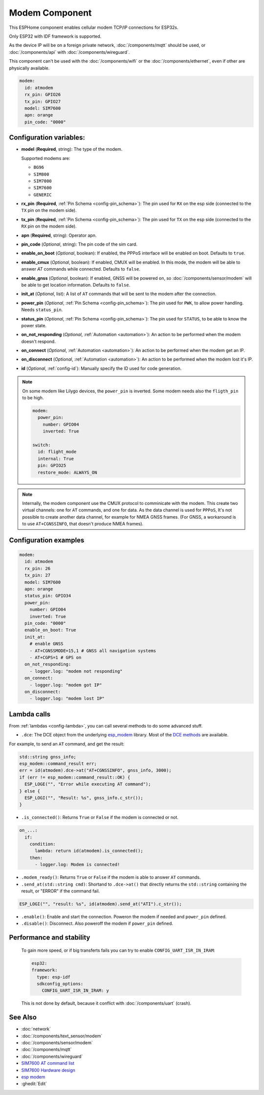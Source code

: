 Modem Component
===============

.. seo::
    :description: Instructions for setting up the Ethernet configuration for your ESP32 node in ESPHome.
    :image: ethernet.svg
    :keywords: Network, Modem

This ESPHome component enables cellular modem TCP/IP connections for ESP32s.

Only ESP32 with IDF framework is supported.

As the device IP will be on a foreign private network, :doc:`/components/mqtt` should be used, or :doc:`/components/api` with :doc:`/components/wireguard`. 

This component can't be used with the :doc:`/components/wifi` or the :doc:`/components/ethernet`, even if other are physically available.

.. code-block:: yaml

    modem:
      id: atmodem
      rx_pin: GPIO26
      tx_pin: GPIO27
      model: SIM7600  
      apn: orange
      pin_code: "0000"


Configuration variables:
------------------------

- **model** (**Required**, string): The type of the modem.

  Supported modems are:

  - ``BG96``
  - ``SIM800``
  - ``SIM7000``
  - ``SIM7600``
  - ``GENERIC``

- **rx_pin** (**Required**, :ref:`Pin Schema <config-pin_schema>`): The pin used for ``RX`` on the esp side (connected to the ``TX`` pin on the modem side).
- **tx_pin** (**Required**, :ref:`Pin Schema <config-pin_schema>`): The pin used for ``TX`` on the esp side (connected to the ``RX`` pin on the modem side).
- **apn** (**Required**, string): Operator apn.
- **pin_code** (*Optional*, string): The pin code of the sim card.
- **enable_on_boot** (*Optional*, boolean): If enabled, the PPPoS interface will be enabled on boot. Defaults to ``true``.
- **enable_cmux** (*Optional*, boolean): If enabled, CMUX will be enabled. In this mode, the modem will be able to answer `AT` commands while connected. Defaults to ``false``.
- **enable_gnss** (*Optional*, boolean): If enabled, GNSS will be powered on, so :doc:`/components/sensor/modem` will be able to get location information. Defaults to ``false``.
- **init_at** (*Optional*, list): A list of ``AT`` commands that will be sent to the modem after the connection.
- **power_pin** (*Optional*, :ref:`Pin Schema <config-pin_schema>`): The pin used for ``PWK``, to allow power handling. Needs ``status_pin``.
- **status_pin** (*Optional*, :ref:`Pin Schema <config-pin_schema>`): The pin used for ``STATUS``, to be able to know the power state.
- **on_not_responding** (*Optional*, :ref:`Automation <automation>`): An action to be performed when the modem doesn't respond.
- **on_connect** (*Optional*, :ref:`Automation <automation>`): An action to be performed when the modem get an IP.
- **on_disconnect** (*Optional*, :ref:`Automation <automation>`): An action to be performed when the modem lost it's IP.
- **id** (*Optional*, :ref:`config-id`): Manually specify the ID used for code generation.


.. note::

    On some modem like Lilygo devices, the ``power_pin`` is inverted. Some modem needs also the ``fligth_pin`` to be high.

    .. code-block:: yaml

        modem:
          power_pin: 
            number: GPIO04
            inverted: True

        switch:
          id: flight_mode
          internal: True
          pin: GPIO25
          restore_mode: ALWAYS_ON

.. note::

    Internally, the modem component use the CMUX protocol to comminicate with the modem. 
    This create two virtual channels: one for ``AT`` commands, and one for data.
    As the data channel is used for ``PPPoS``, It's not possible to create another data channel, for example for NMEA GNSS frames. 
    (For GNSS, a workaround is to use ``AT+CGNSSINFO``, that doesn't produce NMEA frames).



Configuration examples
----------------------

.. code-block:: yaml

    modem:
      id: atmodem
      rx_pin: 26
      tx_pin: 27
      model: SIM7600  
      apn: orange
      status_pin: GPIO34
      power_pin: 
        number: GPIO04
        inverted: True
      pin_code: "0000"
      enable_on_boot: True
      init_at:
        # enable GNSS
        - AT+CGNSSMODE=15,1 # GNSS all navigation systems
        - AT+CGPS=1 # GPS on
      on_not_responding:
        - logger.log: "modem not responding"
      on_connect:
        - logger.log: "modem got IP"
      on_disconnect:
        - logger.log: "modem lost IP"

Lambda calls
------------

From :ref:`lambdas <config-lambda>`, you can call several methods to do some advanced stuff.

- ``.dce``: The DCE object from the underlying `esp_modem`_ library. Most of the `DCE methods <https://docs.espressif.com/projects/esp-protocols/esp_modem/docs/latest/internal_docs.html#_CPPv4N9esp_modem3DCEE>`_ are available.

For example, to send an ``AT`` command, and get the result:

.. code-block:: cpp

    std::string gnss_info;
    esp_modem::command_result err;
    err = id(atmodem).dce->at("AT+CGNSSINFO", gnss_info, 3000);
    if (err != esp_modem::command_result::OK) {
      ESP_LOGE("", "Error while executing AT command");
    } else {
      ESP_LOGI("", "Result: %s", gnss_info.c_str());
    }

- ``.is_connected()``: Returns ``True`` or ``False`` if the modem is connected or not.

.. code-block:: yaml

    on_...:
      if:
        condition:
          lambda: return id(atmodem).is_connected();
        then:
          - logger.log: Modem is connected!

- ``.modem_ready()``: Returns ``True`` or ``False`` if the modem is able to answer ``AT`` commands.

- ``.send_at(std::string cmd)``: Shortand to ``.dce->at()`` that directly returns the ``std::string`` containing the result, or "ERROR" if the command fail.

.. code-block:: cpp

    ESP_LOGI("", "result: %s", id(atmodem).send_at("ATI").c_str());

- ``.enable()``: Enable and start the connection. Poweron the modem if needed and ``power_pin`` defined.
- ``.disable()``: Disconnect. Also poweroff the modem if ``power_pin`` defined. 

Performance and stability
-------------------------

  To gain more speed, or if big transferts fails you can try to enable ``CONFIG_UART_ISR_IN_IRAM``:

  .. code-block:: yaml

      esp32:
      framework:
        type: esp-idf
        sdkconfig_options:
          CONFIG_UART_ISR_IN_IRAM: y

  This is not done by default, because it conflict with :doc:`/components/uart` (crash).

See Also
--------

- :doc:`network`
- :doc:`/components/text_sensor/modem`
- :doc:`/components/sensor/modem`
- :doc:`/components/mqtt`
- :doc:`/components/wireguard`
- `SIM7600 AT command list <https://simcom.ee/documents/SIM7600C/SIM7500_SIM7600%20Series_AT%20Command%20Manual_V1.01.pdf>`__
- `SIM7600 Hardware design <https://simcom.ee/documents/SIM7600E/SIM7600%20Series%20Hardware%20Design_V1.03.pdf>`__
- `esp modem <https://docs.espressif.com/projects/esp-protocols/esp_modem/docs/latest/index.html>`__
- :ghedit:`Edit`


.. _esp_modem: https://docs.espressif.com/projects/esp-protocols/esp_modem/docs/latest/
